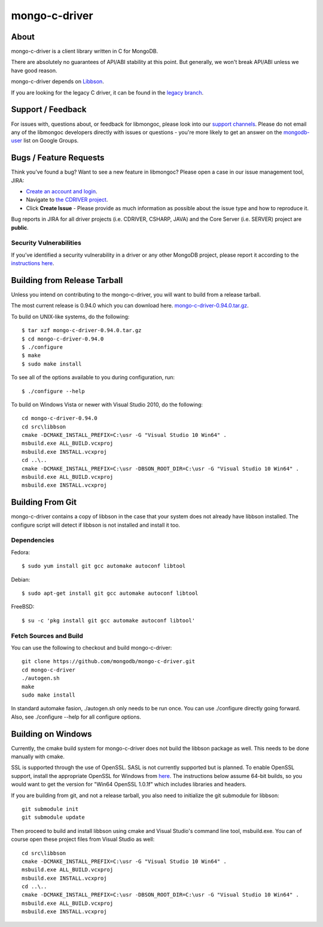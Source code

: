 ==============
mongo-c-driver
==============

About
=====

mongo-c-driver is a client library written in C for MongoDB.

There are absolutely no guarantees of API/ABI stability at this point.
But generally, we won't break API/ABI unless we have good reason.

mongo-c-driver depends on `Libbson <https://github.com/mongodb/libbson>`_.

If you are looking for the legacy C driver, it can be found in the
`legacy branch <https://github.com/mongodb/mongo-c-driver/tree/legacy>`_.

Support / Feedback
==================

For issues with, questions about, or feedback for libmongoc, please look into
our `support channels <http://www.mongodb.org/about/support>`_. Please
do not email any of the libmongoc developers directly with issues or
questions - you're more likely to get an answer on the `mongodb-user
<http://groups.google.com/group/mongodb-user>`_ list on Google Groups.

Bugs / Feature Requests
=======================

Think you’ve found a bug? Want to see a new feature in libmongoc? Please open a
case in our issue management tool, JIRA:

- `Create an account and login <https://jira.mongodb.org>`_.
- Navigate to `the CDRIVER project <https://jira.mongodb.org/browse/CDRIVER>`_.
- Click **Create Issue** - Please provide as much information as possible about the issue type and how to reproduce it.

Bug reports in JIRA for all driver projects (i.e. CDRIVER, CSHARP, JAVA) and the
Core Server (i.e. SERVER) project are **public**.

Security Vulnerabilities
------------------------

If you’ve identified a security vulnerability in a driver or any other
MongoDB project, please report it according to the `instructions here
<http://docs.mongodb.org/manual/tutorial/create-a-vulnerability-report>`_.


Building from Release Tarball
=============================

Unless you intend on contributing to the mongo-c-driver, you will want to build
from a release tarball.

The most current release is 0.94.0 which you can download here.
`mongo-c-driver-0.94.0.tar.gz <https://github.com/mongodb/mongo-c-driver/releases/download/0.94.0/mongo-c-driver-0.94.0.tar.gz>`_.

To build on UNIX-like systems, do the following::

  $ tar xzf mongo-c-driver-0.94.0.tar.gz
  $ cd mongo-c-driver-0.94.0
  $ ./configure
  $ make
  $ sudo make install

To see all of the options available to you during configuration, run::

  $ ./configure --help

To build on Windows Vista or newer with Visual Studio 2010, do the following::

  cd mongo-c-driver-0.94.0
  cd src\libbson
  cmake -DCMAKE_INSTALL_PREFIX=C:\usr -G "Visual Studio 10 Win64" .
  msbuild.exe ALL_BUILD.vcxproj
  msbuild.exe INSTALL.vcxproj
  cd ..\..
  cmake -DCMAKE_INSTALL_PREFIX=C:\usr -DBSON_ROOT_DIR=C:\usr -G "Visual Studio 10 Win64" .
  msbuild.exe ALL_BUILD.vcxproj
  msbuild.exe INSTALL.vcxproj

Building From Git
=================

mongo-c-driver contains a copy of libbson in the case that your system does
not already have libbson installed. The configure script will detect if
libbson is not installed and install it too.

Dependencies
------------

Fedora::

  $ sudo yum install git gcc automake autoconf libtool

Debian::

  $ sudo apt-get install git gcc automake autoconf libtool

FreeBSD::

  $ su -c 'pkg install git gcc automake autoconf libtool'


Fetch Sources and Build
-----------------------

You can use the following to checkout and build mongo-c-driver::

  git clone https://github.com/mongodb/mongo-c-driver.git
  cd mongo-c-driver
  ./autogen.sh
  make
  sudo make install

In standard automake fasion, ./autogen.sh only needs to be run once.
You can use ./configure directly going forward.
Also, see ./configure --help for all configure options.


Building on Windows
===================

Currently, the cmake build system for mongo-c-driver does not build the libbson
package as well. This needs to be done manually with cmake.

SSL is supported through the use of OpenSSL. SASL is not currently supported
but is planned. To enable OpenSSL support, install the appropriate OpenSSL for
Windows from `here <http://slproweb.com/products/Win32OpenSSL.html>`_. The
instructions below assume 64-bit builds, so you would want to get the version
for "Win64 OpenSSL 1.0.1f" which includes libraries and headers.

If you are building from git, and not a release tarball, you also need to
initialize the git submodule for libbson::

  git submodule init
  git submodule update

Then proceed to build and install libbson using cmake and Visual Studio's
command line tool, msbuild.exe. You can of course open these project files
from Visual Studio as well::

  cd src\libbson
  cmake -DCMAKE_INSTALL_PREFIX=C:\usr -G "Visual Studio 10 Win64" .
  msbuild.exe ALL_BUILD.vcxproj
  msbuild.exe INSTALL.vcxproj
  cd ..\..
  cmake -DCMAKE_INSTALL_PREFIX=C:\usr -DBSON_ROOT_DIR=C:\usr -G "Visual Studio 10 Win64" .
  msbuild.exe ALL_BUILD.vcxproj
  msbuild.exe INSTALL.vcxproj

